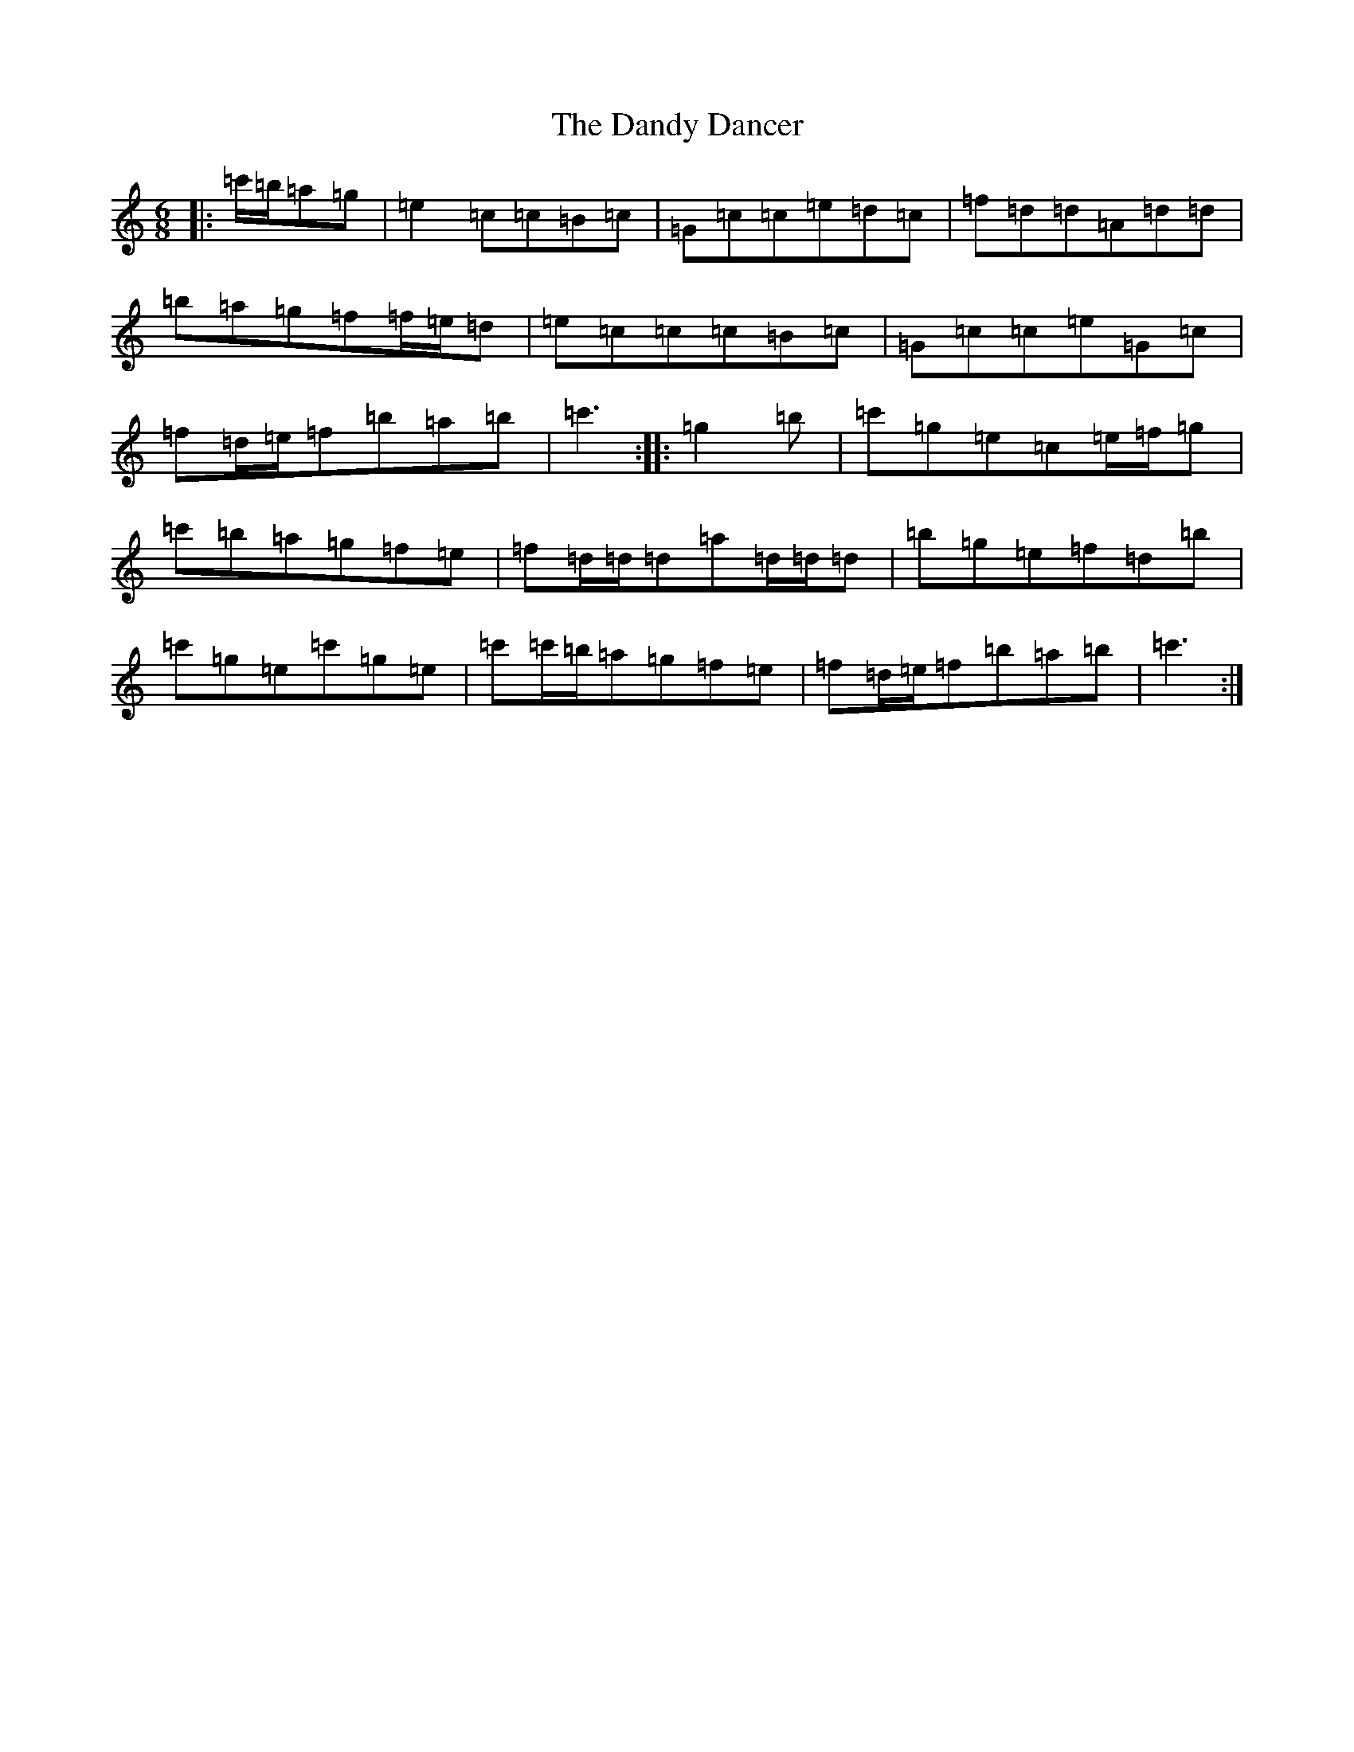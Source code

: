 X: 4834
T: Dandy Dancer, The
S: https://thesession.org/tunes/11711#setting11711
R: jig
M:6/8
L:1/8
K: C Major
|:=c'/2=b/2=a=g|=e2=c=c=B=c|=G=c=c=e=d=c|=f=d=d=A=d=d|=b=a=g=f=f/2=e/2=d|=e=c=c=c=B=c|=G=c=c=e=G=c|=f=d/2=e/2=f=b=a=b|=c'3:||:=g2=b|=c'=g=e=c=e/2=f/2=g|=c'=b=a=g=f=e|=f=d/2=d/2=d=a=d/2=d/2=d|=b=g=e=f=d=b|=c'=g=e=c'=g=e|=c'=c'/2=b/2=a=g=f=e|=f=d/2=e/2=f=b=a=b|=c'3:|